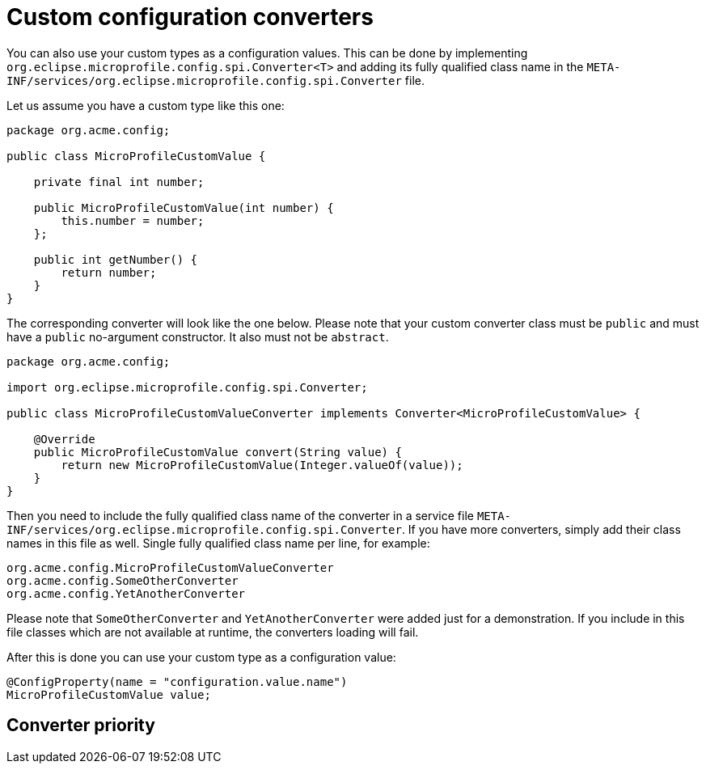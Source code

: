 [id="custom-configuration-converters_{context}"]
= Custom configuration converters

You can also use your custom types as a configuration values. This can be done by implementing `org.eclipse.microprofile.config.spi.Converter<T>`
and adding its fully qualified class name in the `META-INF/services/org.eclipse.microprofile.config.spi.Converter` file.

Let us assume you have a custom type like this one:

[source,java]
----
package org.acme.config;

public class MicroProfileCustomValue {

    private final int number;

    public MicroProfileCustomValue(int number) {
        this.number = number;
    };

    public int getNumber() {
        return number;
    }
}
----

The corresponding converter will look like the one below. Please note that your custom converter class must be `public` and must have
a `public` no-argument constructor. It also must not be `abstract`.

[source,java]
----
package org.acme.config;

import org.eclipse.microprofile.config.spi.Converter;

public class MicroProfileCustomValueConverter implements Converter<MicroProfileCustomValue> {

    @Override
    public MicroProfileCustomValue convert(String value) {
        return new MicroProfileCustomValue(Integer.valueOf(value));
    }
}
----

Then you need to include the fully qualified class name of the converter in a service file `META-INF/services/org.eclipse.microprofile.config.spi.Converter`.
If you have more converters, simply add their class names in this file as well. Single fully qualified class name per line, for example:

[source]
----
org.acme.config.MicroProfileCustomValueConverter
org.acme.config.SomeOtherConverter
org.acme.config.YetAnotherConverter
----

Please note that `SomeOtherConverter` and `YetAnotherConverter` were added just for a demonstration. If you include in this file classes
which are not available at runtime, the converters loading will fail.

After this is done you can use your custom type as a configuration value:

[source,java]
----
@ConfigProperty(name = "configuration.value.name")
MicroProfileCustomValue value;
----

[id="converter-priority_{context}"]
== Converter priority
:context: converter-priority